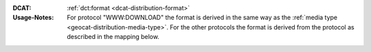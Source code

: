 :DCAT: :ref:`dct:format <dcat-distribution-format>`
:Usage-Notes: For protocol "WWW:DOWNLOAD" the format is derived in the same way as the
              :ref:`media type <geocat-distribution-media-type>`.
              For the other protocols the format is derived from the protocol
              as described in the mapping below.

.. code-block::
    :caption: ISO-19139_che XPath for distribution protocol

    //gmd:distributionInfo/gmd:MD_Distribution//gmd:transferOptions//gmd:CI_OnlineResource//gmd:protocol

.. code-block:: python
    :caption: Mapping of protocol names to dct:format of dcat:Distribution

    protocol_to_format_mapping = {
        "OGC:WMTS": "WMTS",
        "OGC:WMS": "WMS",
        "OGC:WFS": "WFS",
        "ESRI:REST": "API"
    }
